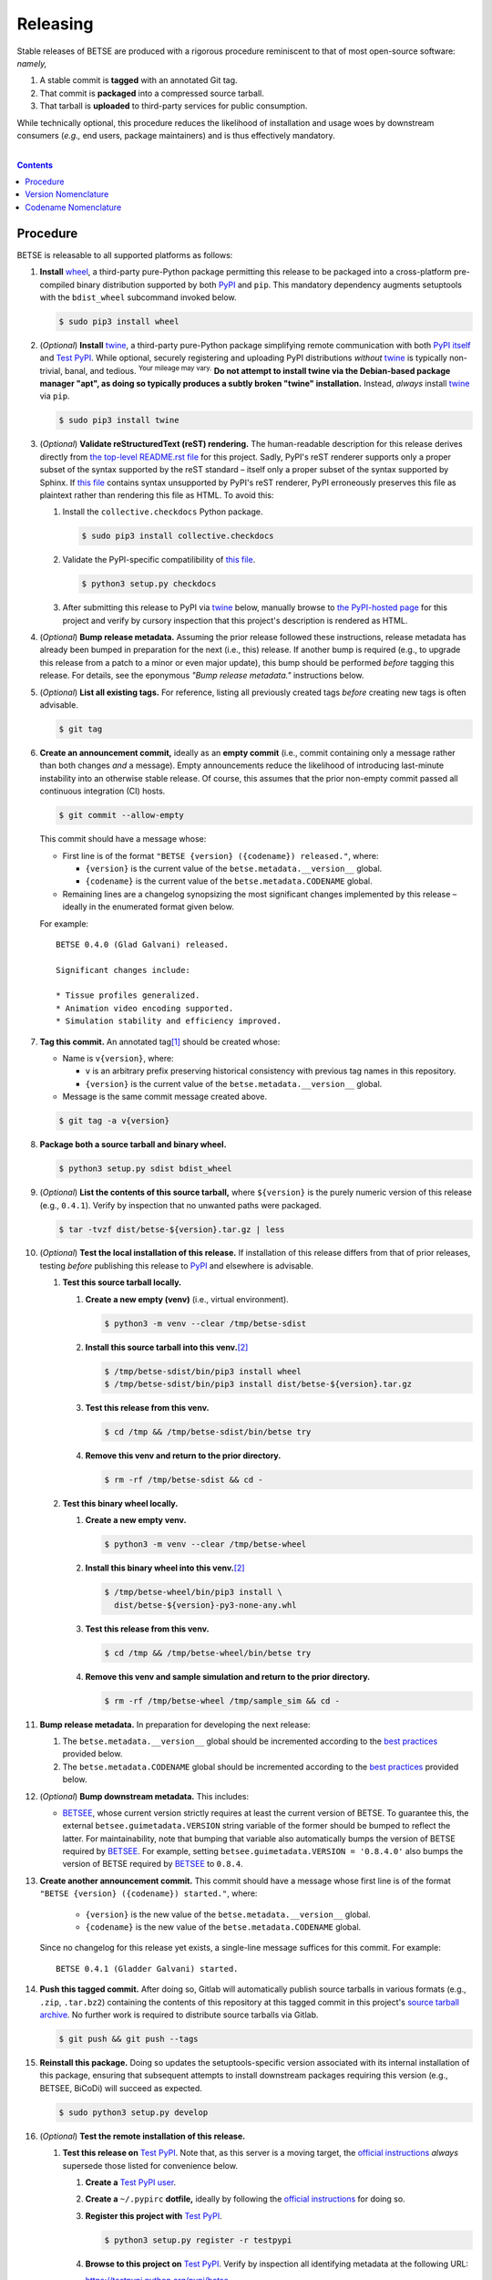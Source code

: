 .. # ------------------( SYNOPSIS                           )------------------

=========
Releasing
=========

Stable releases of BETSE are produced with a rigorous procedure reminiscent to
that of most open-source software: *namely,*

#. A stable commit is **tagged** with an annotated Git tag.
#. That commit is **packaged** into a compressed source tarball.
#. That tarball is **uploaded** to third-party services for public consumption.

While technically optional, this procedure reduces the likelihood of
installation and usage woes by downstream consumers (\ *e.g.,* end users,
package maintainers) and is thus effectively mandatory.

.. # ------------------( TABLE OF CONTENTS                  )------------------
.. # Blank line. By default, Docutils appears to only separate the subsequent
.. # table of contents heading from the prior paragraph by less than a single
.. # blank line, hampering this table's readability and aesthetic comeliness.

|

.. # Table of contents, excluding the above document heading. While the
.. # official reStructuredText documentation suggests that a language-specific
.. # heading will automatically prepend this table, this does *NOT* appear to
.. # be the case. Instead, this heading must be explicitly declared.

.. contents:: **Contents**
   :local:

.. # ------------------( DESCRIPTION                        )------------------

Procedure
============

BETSE is releasable to all supported platforms as follows:

#. **Install** wheel_, a third-party pure-Python package permitting this
   release to be packaged into a cross-platform pre-compiled binary
   distribution supported by both PyPI_ and ``pip``. This mandatory dependency
   augments setuptools with the ``bdist_wheel`` subcommand invoked below.

   .. code-block:: console

      $ sudo pip3 install wheel

#. (\ *Optional*\ ) **Install** twine_, a third-party pure-Python package
   simplifying remote communication with both `PyPI itself <PyPI_>`__ and
   `Test PyPI`_. While optional, securely registering and uploading PyPI
   distributions *without* twine_ is typically non-trivial, banal, and tedious.
   :sup:`Your mileage may vary.` **Do not attempt to install twine via the
   Debian-based package manager "apt", as doing so typically produces a subtly
   broken "twine" installation.** Instead, *always* install twine_ via ``pip``.

   .. code-block:: console

      $ sudo pip3 install twine

#. (\ *Optional*\ ) **Validate reStructuredText (reST) rendering.** The
   human-readable description for this release derives directly from `the
   top-level README.rst file <readme_>`__ for this project. Sadly, PyPI's reST
   renderer supports only a proper subset of the syntax supported by the reST
   standard – itself only a proper subset of the syntax supported by Sphinx. If
   `this file <readme_>`__ contains syntax unsupported by PyPI's reST renderer,
   PyPI erroneously preserves this file as plaintext rather than rendering this
   file as HTML. To avoid this:

   #. Install the ``collective.checkdocs`` Python package.

      .. code-block:: console

         $ sudo pip3 install collective.checkdocs

   #. Validate the PyPI-specific compatilibility of `this file <readme_>`__.

      .. code-block:: console

         $ python3 setup.py checkdocs

   #. After submitting this release to PyPI via twine_ below, manually browse
      to `the PyPI-hosted page <PyPI BETSE_>`__ for this project and verify by
      cursory inspection that this project's description is rendered as HTML.

#. (\ *Optional*\ ) **Bump release metadata.** Assuming the prior release
   followed these instructions, release metadata has already been bumped in
   preparation for the next (i.e., this) release. If another bump is required
   (e.g., to upgrade this release from a patch to a minor or even major
   update), this bump should be performed *before* tagging this release. For
   details, see the eponymous *"Bump release metadata."* instructions below.
#. (\ *Optional*\ ) **List all existing tags.** For reference, listing all
   previously created tags *before* creating new tags is often advisable.

   .. code-block:: console

      $ git tag

#. **Create an announcement commit,** ideally as an **empty commit** (i.e.,
   commit containing only a message rather than both changes *and* a message).
   Empty announcements reduce the likelihood of introducing last-minute
   instability into an otherwise stable release. Of course, this assumes that
   the prior non-empty commit passed all continuous integration (CI) hosts.

   .. code-block:: console

      $ git commit --allow-empty

   This commit should have a message whose:

   * First line is of the format ``"BETSE {version} ({codename}) released."``,
     where:

     * ``{version}`` is the current value of the ``betse.metadata.__version__``
       global.
     * ``{codename}`` is the current value of the ``betse.metadata.CODENAME``
       global.

   * Remaining lines are a changelog synopsizing the most significant changes
     implemented by this release – ideally in the enumerated format given
     below.

   For example::

       BETSE 0.4.0 (Glad Galvani) released.

       Significant changes include:

       * Tissue profiles generalized.
       * Animation video encoding supported.
       * Simulation stability and efficiency improved.

#. **Tag this commit.** An annotated tag\ [#tags]_ should be created whose:

   * Name is ``v{version}``, where:

     * ``v`` is an arbitrary prefix preserving historical consistency with
       previous tag names in this repository.
     * ``{version}`` is the current value of the ``betse.metadata.__version__``
       global.

   * Message is the same commit message created above.

   .. code-block:: console

      $ git tag -a v{version}

#. **Package both a source tarball and binary wheel.**

   .. code-block:: console

      $ python3 setup.py sdist bdist_wheel

#. (\ *Optional*\ ) **List the contents of this source tarball,** where
   ``${version}`` is the purely numeric version of this release (e.g.,
   ``0.4.1``). Verify by inspection that no unwanted paths were packaged.

   .. code-block:: console

      $ tar -tvzf dist/betse-${version}.tar.gz | less

#. (\ *Optional*\ ) **Test the local installation of this release.** If
   installation of this release differs from that of prior releases, testing
   *before* publishing this release to PyPI_ and elsewhere is advisable.

   #. **Test this source tarball locally.**

      #. **Create a new empty (venv)** (i.e., virtual environment).

         .. code-block:: console

            $ python3 -m venv --clear /tmp/betse-sdist

      #. **Install this source tarball into this venv.**\ [#venv]_

         .. code-block:: console

            $ /tmp/betse-sdist/bin/pip3 install wheel
            $ /tmp/betse-sdist/bin/pip3 install dist/betse-${version}.tar.gz

      #. **Test this release from this venv.**

         .. code-block:: console

            $ cd /tmp && /tmp/betse-sdist/bin/betse try

      #. **Remove this venv and return to the prior directory.**

         .. code-block:: console

            $ rm -rf /tmp/betse-sdist && cd -

   #. **Test this binary wheel locally.**

      #. **Create a new empty venv.**

         .. code-block:: console

            $ python3 -m venv --clear /tmp/betse-wheel

      #. **Install this binary wheel into this venv.**\ [#venv]_

         .. code-block:: console

            $ /tmp/betse-wheel/bin/pip3 install \
              dist/betse-${version}-py3-none-any.whl

      #. **Test this release from this venv.**

         .. code-block:: console

            $ cd /tmp && /tmp/betse-wheel/bin/betse try

      #. **Remove this venv and sample simulation and return to the prior
         directory.**

         .. code-block:: console

            $ rm -rf /tmp/betse-wheel /tmp/sample_sim && cd -

#. **Bump release metadata.** In preparation for developing the next release:

   #. The ``betse.metadata.__version__`` global should be incremented according
      to the `best practices <Version Nomenclature_>`__ provided below.
   #. The ``betse.metadata.CODENAME`` global should be incremented according
      to the `best practices <Codename Nomenclature_>`__ provided below.

#. (\ *Optional*\ ) **Bump downstream metadata.** This includes:

   * BETSEE_, whose current version strictly requires at least the current
     version of BETSE. To guarantee this, the external
     ``betsee.guimetadata.VERSION`` string variable of the former should be
     bumped to reflect the latter. For maintainability, note that bumping that
     variable also automatically bumps the version of BETSE required by
     BETSEE_. For example, setting ``betsee.guimetadata.VERSION = '0.8.4.0'``
     also bumps the version of BETSE required by BETSEE_ to ``0.8.4``.

#. **Create another announcement commit.** This commit should have a message
   whose first line is of the format ``"BETSE {version} ({codename})
   started."``, where:

     * ``{version}`` is the new value of the ``betse.metadata.__version__``
       global.
     * ``{codename}`` is the new value of the ``betse.metadata.CODENAME``
       global.

   Since no changelog for this release yet exists, a single-line message
   suffices for this commit. For example::

       BETSE 0.4.1 (Gladder Galvani) started.

#. **Push this tagged commit.** After doing so, Gitlab will automatically
   publish source tarballs in various formats (e.g., ``.zip``, ``.tar.bz2``)
   containing the contents of this repository at this tagged commit in this
   project's `source tarball archive <tarballs_>`__. No further work is
   required to distribute source tarballs via Gitlab.

   .. code-block:: console

      $ git push && git push --tags

#. **Reinstall this package.** Doing so updates the setuptools-specific
   version associated with its internal installation of this package, ensuring
   that subsequent attempts to install downstream packages requiring this
   version (e.g., BETSEE, BiCoDi) will succeed as expected.

   .. code-block:: console

      $ sudo python3 setup.py develop

#. (\ *Optional*\ ) **Test the remote installation of this release.**

   #. **Test this release on** `Test PyPI`_. Note that, as this server is a
      moving target, the `official instructions <Test PyPI instructions_>`__
      *always* supersede those listed for convenience below.

      #. **Create a** `Test PyPI user`_.
      #. **Create a** ``~/.pypirc`` **dotfile,** ideally by following the
         `official instructions <Test PyPI instructions_>`__ for doing so.
      #. **Register this project with** `Test PyPI`_.

         .. code-block:: console

            $ python3 setup.py register -r testpypi

      #. **Browse to this project on** `Test PyPI`_. Verify by inspection all
         identifying metadata at the following URL:

         https://testpypi.python.org/pypi/betse

      #. **Upload this source tarball and binary wheel to** `Test PyPI`_.

         .. code-block:: console

            $ twine upload -r testpypi dist/betse-${version}*

      #. **Create a new empty venv.**

         .. code-block:: console

            $ python3 -m venv --clear /tmp/betse-pypi

      #. **Install this release into this venv.**\ [#venv]_

         .. code-block:: console

            $ /tmp/betse-pypi/bin/pip3 install \
              install -i https://testpypi.python.org/pypi betse

      #. **Test this release from this venv.**

         .. code-block:: console

            $ cd /tmp && /tmp/betse-pypi/bin/betse try

      #. **Remove this venv and sample simulation and return to the prior
         directory.**

         .. code-block:: console

            $ rm -rf /tmp/betse-pypi /tmp/sample_sim && cd -

#. **Publish this release to** `PyPI`_.

   #. **Create a** `PyPI user`_.
   #. **Validate the primary e-mail address associated with this account,**
      which `PyPI`_ requires as a hard prerequisite to performing the first
      upload (and hence creation) for this project.
   #. **Create a** ``~/.pypirc`` **dotfile,** ideally by following the
      `official instructions <Test PyPI instructions_>`__ for doing so.
   #. **Upload this source tarball and binary wheel to** `PyPI`_. If this is
      the first such upload for this project, a `PyPI`_-hosted project page
      will be implicitly created by this upload. `PyPI` neither requires,
      recommends, nor supports end user intervention in this process.

      .. code-block:: console

         $ twine upload dist/betse-${version}*

   #. (\ *Optional*\ ) **Browse to this project on** `PyPI`_. Verify by
      inspection all identifying metadata at the following URL:

      https://pypi.python.org/pypi/betse

   #. (\ *Optional*\ ) **Test the installation of this release from** `PyPI`_.

      #. **Create a new empty venv.**

         .. code-block:: console

            $ python3 -m venv --clear /tmp/betse-pypi

      #. **Install this release into this venv.**\ [#venv]_

         .. code-block:: console

            $ /tmp/betse-pypi/bin/pip3 install betse

      #. **Test this release from this venv.**

         .. code-block:: console

            $ cd /tmp && /tmp/betse-pypi/bin/betse try

      #. **Remove this venv and sample simulation and return to the prior
         directory.**

         .. code-block:: console

            $ rm -rf /tmp/betse-pypi /tmp/sample_sim && cd -

#. (\ *Optional*\ ) **Update third-party packages.** As of this writing, these
   include (in no particular order):

   * Our official `Anaconda package`_, automatically produced for all supported
     platforms from the `conda recipe`_ hosted at the `conda-forge feedstock`_
     maintained by a co-maintainer of BETSE. Updating this package thus reduces
     to updating this recipe. To do so, avoid directly pushing to any branch
     (including ``master``) of the `feedstock repository`_, as doing so
     conflicts with `conda-forge`_ automation; instead (in order):

     #. Remotely create a `GitHub`_ account.
     #. Remotely login to this account.
     #. Remotely fork our `feedstock repository`_.
     #. Locally clone this forked feedstock repository.
     #. Locally create a new branch of this repository specific to this update.

        .. code-block:: console

           $ git checkout -b betse-${version}

     #. Locally update this recipe from this branch (typically, by editing the
        ``recipe/meta.yaml`` file). When doing so, note that:

        * The sha256 hash of the updated tarball *must* be manually embedded in
          this recipe. To obtain this hash remotely (in order):

          * Browse to `the PyPI-hosted page <PyPI BETSE_>`__ for this project.
          * Click the *Download Files* link.
          * Click the *SHA256* link to the right of the updated tarball.
          * Paste the resulting string as the value of the ``sha256`` Jinja2
            templated variable in this recipe.

     #. Locally stage and commit these changes.

        .. code-block:: console

           $ git commit --all

     #. Locally push these changes to the upstream fork.

        .. code-block:: console

           $ git push --set-upstream origin betse-v${version}

     #. Remotely open a pull request (PR) from the upstream fork against the
        `original repository <feedstock repository_>`__.

     See also the `conda-forge FAQ`_ entry `"Using a fork vs a branch when
     updating a recipe." <conda-forge update recipe_>`__

   * Our official `Gentoo Linux ebuild`_, currently hosted at the `raiagent
     overlay`_ maintained by a co-maintainer of BETSE.

Thus begins the dawn of a new scientific epoch.

.. [#tags]
   Do *not* create a lightweight tag, which omits critical metadata (e.g.,
   author identity, descriptive message). *Always* create an annotated tag
   containing this metadata by explicitly passing the ``-a`` option to the
   ``git tag`` subcommand.
.. [#venv]
   Installing this release into a venv requires installing *all* mandatory
   dependencies of this release into this venv from either binary wheels or
   source tarballs. In either case, expect installation to consume non-trivial
   space and time. The cheese shop was not instantiated in a day.

Version Nomenclature
====================

This application should be **versioned** (i.e., assigned a new version)
according to the `Semantic Versioning`_ schema. Each version *must* consist of
three ``.``-delimited integers ``{major}.{minor}.{patch}``, where:

* ``{major}`` is the **major version,** incremented only when either:

  * **Breaking backward compatibility with existing simulation configurations.**
    The public API of this application is its configuration file format rather
    than the public subset of its codebase (e.g., public submodules or classes).
    No codebase change can be considered to break backward compatibility unless
    also changing the simulation configuration file format in a manner
    rendering existing files in the prior format unusable. Note that doing so
    is unequivocally bad and hence *much* discouraged.
  * **Implementing headline-worthy functionality** (e.g., a GUI). Technically,
    this condition breaks the `Semantic Versioning`_ schema, which stipulates
    that *only* changes breaking backward compatibility warrant major bumps.
    But this is the real world. In the real world, significant improvements
    are rewarded with significant version changes.

  In either case, the minor and patch versions both reset to 0.

* ``{minor}`` is the **minor version,** incremented only when implementing
  customary functionality in a manner preserving backward compatibility. In
  this case, only the patch version resets to 0.
* ``{patch}`` is the **patch version,** incremented only when correcting
  outstanding issues in a manner preserving backward compatibility.

When in doubt, bump only the minor version and reset only the patch version.

Codename Nomenclature
=====================

This application should be **code named** (i.e., assigned a new human-readable
code name) according to the following crude distortion of the `Ubuntu code name
schema`_. Each code name *must* consist of two capitalized English words
``{adjective} {bioelectrician}``, where:

* ``{adjective}`` is an arbitrary adjective whose first letter is the same as
  that of the first character of the subsequent ``{bioelectrician}``.
* ``{bioelectrician}`` is the last name of an arbitrary academic associated
  with the long-standing field of bioelectricity.

Unlike the `Ubuntu code name schema`_, the first letter of the code name for
each version need *not* succeed the first letter of the code name for the prior
version. For our insignificant purposes, preserving alphabetization across code
names is a fruitless and hence worthless goal.

.. # ------------------( LINKS ~ betse                      )------------------
.. _readme:
   https://gitlab.com/betse/betse/blob/master/README.rst
.. _tarballs:
   https://gitlab.com/betse/betse/tags
.. _PyPI BETSE:
   https://pypi.python.org/pypi/betse

.. # ------------------( LINKS ~ betse : gentoo             )------------------
.. _Gentoo Linux ebuild:
   https://github.com/leycec/raiagent/tree/master/sci-biology/betse
.. _raiagent overlay:
   https://github.com/leycec/raiagent

.. # ------------------( LINKS ~ betse : conda              )------------------
.. _Anaconda package:
   https://anaconda.org/conda-forge/betse
.. _conda recipe:
   https://github.com/leycec/betse-feedstock/blob/master/recipe/meta.yaml
.. _conda-forge feedstock:
.. _feedstock repository:
   https://github.com/leycec/betse-feedstock

.. # ------------------( LINKS ~ betsee                     )------------------
.. _BETSEE:
   https://gitlab.com/betse/betsee

.. # ------------------( LINKS ~ python                     )------------------
.. _Semantic Versioning:
   http://semver.org
.. _twine:
   https://pypi.python.org/pypi/twine
.. _wheel:
   https://wheel.readthedocs.io

.. # ------------------( LINKS ~ python : conda             )------------------
.. _conda-forge:
   https://conda-forge.org
.. _conda-forge FAQ:
   https://conda-forge.org/docs/conda-forge_gotchas.html
.. _conda-forge update recipe:
   https://conda-forge.org/docs/conda-forge_gotchas.html#using-a-fork-vs-a-branch-when-updating-a-recipe

.. # ------------------( LINKS ~ python : pypi              )------------------
.. _Test PyPI:
   https://testpypi.python.org/pypi
.. _Test PyPI instructions:
   https://wiki.python.org/moin/TestPyPI
.. _Test PyPI user:
   https://testpypi.python.org/pypi?%3Aaction=register_form
.. _PyPI:
   https://pypi.python.org/pypi
.. _PyPI user:
   https://pypi.python.org/pypi?%3Aaction=register_form

.. # ------------------( LINKS ~ software                   )------------------
.. _GitHub:
   https://github.com
.. _Ubuntu code name schema:
   https://wiki.ubuntu.com/DevelopmentCodeNames
